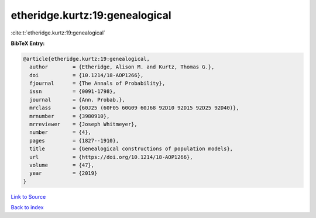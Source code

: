 etheridge.kurtz:19:genealogical
===============================

:cite:t:`etheridge.kurtz:19:genealogical`

**BibTeX Entry:**

.. code-block:: bibtex

   @article{etheridge.kurtz:19:genealogical,
     author        = {Etheridge, Alison M. and Kurtz, Thomas G.},
     doi           = {10.1214/18-AOP1266},
     fjournal      = {The Annals of Probability},
     issn          = {0091-1798},
     journal       = {Ann. Probab.},
     mrclass       = {60J25 (60F05 60G09 60J68 92D10 92D15 92D25 92D40)},
     mrnumber      = {3980910},
     mrreviewer    = {Joseph Whitmeyer},
     number        = {4},
     pages         = {1827--1910},
     title         = {Genealogical constructions of population models},
     url           = {https://doi.org/10.1214/18-AOP1266},
     volume        = {47},
     year          = {2019}
   }

`Link to Source <https://doi.org/10.1214/18-AOP1266},>`_


`Back to index <../By-Cite-Keys.html>`_
